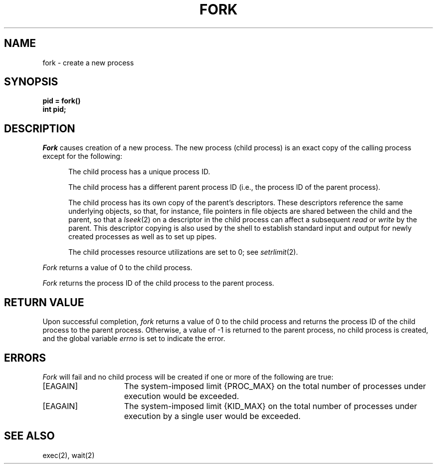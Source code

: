 .TH FORK 2 2/11/83
.SH NAME
fork \- create a new process
.SH SYNOPSIS
.ft B
pid = fork()
.br
int pid;
.ft R
.SH DESCRIPTION
.I Fork
causes creation of a new process.
The new process (child process) is an exact copy of the
calling process except for the following:
.in +5n
.sp
The child process has a unique process ID.
.sp
The child process has a different parent process ID (i.e.,
the process ID of the parent process).
.sp
The child process has its own copy of the parent's descriptors.
These descriptors reference the same underlying objects, so that,
for instance, file pointers in file objects are shared between
the child and the parent, so that a
.IR lseek (2)
on a descriptor in the child process can affect a subsequent
.I read
or
.I write
by the parent.
This descriptor copying is also used by the shell to
establish standard input and output for newly created processes
as well as to set up pipes.
.sp
The child processes resource utilizations are set to 0;
see
.IR setrlimit (2).
.PP
.I Fork
returns a value of 0 to the child process.
.PP
.I Fork
returns the process ID of the child process to the parent process.
.SH "RETURN VALUE
Upon successful completion, \fIfork\fP returns a value
of 0 to the child process and returns the process ID of the child
process to the parent process.  Otherwise, a value of \-1 is returned
to the parent process, no child process is created, and the global
variable \fIerrno\fP is set to indicate the error.
.SH ERRORS
.I Fork
will fail and no child process will be created if one or more of the
following are true:
.TP 15
[EAGAIN]
The system-imposed limit {PROC_MAX} on the total
number of processes under execution would be exceeded.
.TP 15
[EAGAIN]
The system-imposed limit {KID_MAX} on the total number of
processes under execution by a single user would be exceeded.
.SH "SEE ALSO"
exec(2), wait(2)
